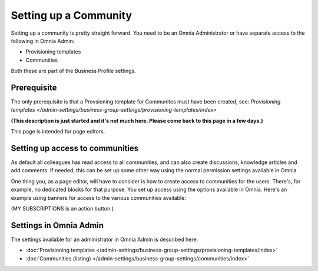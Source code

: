 Setting up a Community
========================

Setting up a community is pretty straight forward. You need to be an Omnia Administrator or have separate access to the following in Omnia Admin:

+ Provisioning templates
+ Communities

Both these are part of the Business Profile settings.

Prerequisite
*************
The only prerequisite is that a Provsioning template for Communites must have been created, see: `Provisioning templates </admin-settings/business-group-settings/provisioning-templates/index>`


**(This description is just started and it's not much here. Please come back to this page in a few days.)**

This page is intended for page editors.

Setting up access to communities
**********************************
As default all colleagues has read access to all communities, and can also create discussions, knowledge articles and add comments. If needed, this can be set up some other way using the normal permission settings available in Omnia. 

One thing you, as a page editor, will have to consider is how to create access to communities for the users. There's, for example, no dedicated blocks for that purpose. You set up access using the options available in Omnia. Here's an example using banners for access to the various communities available:

.. image:: communities-acccess-example.png

(MY SUBSCRIPTIONS is an action button.)

Settings in Omnia Admin
*************************
The settings available for an administrator in Omnia Admin is described here:

+ :doc:`Provisioning templates </admin-settings/business-group-settings/provisioning-templates/index>`
+ :doc:`Communities (listing) </admin-settings/business-group-settings/communities/index>`

